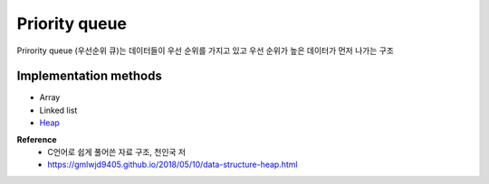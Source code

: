 Priority queue
===============

Prirority queue (우선순위 큐)는 데이터들이 우선 순위를 가지고 있고 우선 순위가 높은 데이터가 먼저 나가는 구조


======================
Implementation methods
======================

* Array
* Linked list
* `Heap <https://oi.readthedocs.io/en/latest/algorithms/data_structure/queue/heap.html>`_


**Reference**
    * C언어로 쉽게 풀어쓴 자료 구조, 천인국 저
    * https://gmlwjd9405.github.io/2018/05/10/data-structure-heap.html